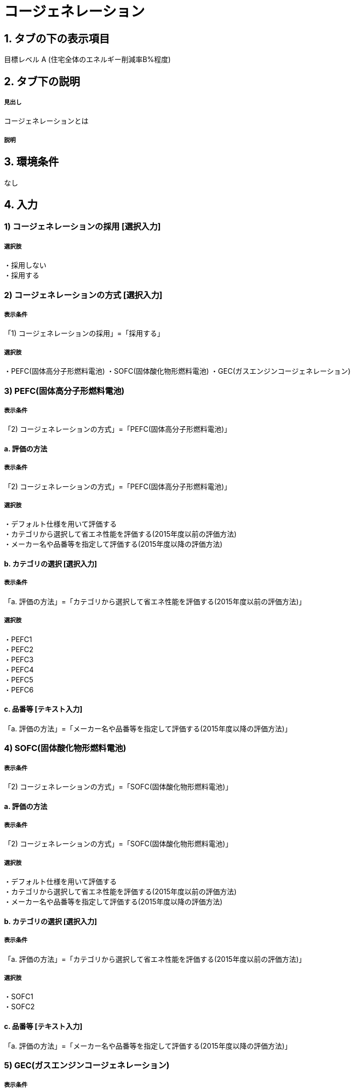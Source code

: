 = コージェネレーション

== 1. タブの下の表示項目

目標レベル A (住宅全体のエネルギー削減率B%程度) +

== 2. タブ下の説明

===== 見出し
コージェネレーションとは

===== 説明

== 3. 環境条件
なし

== 4. 入力

=== 1) コージェネレーションの採用 [選択入力]

===== 選択肢
・採用しない +
・採用する

=== 2) コージェネレーションの方式 [選択入力]

===== 表示条件
「1) コージェネレーションの採用」=「採用する」

===== 選択肢
・PEFC(固体高分子形燃料電池)
・SOFC(固体酸化物形燃料電池)
・GEC(ガスエンジンコージェネレーション)

=== 3) PEFC(固体高分子形燃料電池)

===== 表示条件
「2) コージェネレーションの方式」=「PEFC(固体高分子形燃料電池)」

==== a. 評価の方法

===== 表示条件
「2) コージェネレーションの方式」=「PEFC(固体高分子形燃料電池)」

===== 選択肢
・デフォルト仕様を用いて評価する +
・カテゴリから選択して省エネ性能を評価する(2015年度以前の評価方法) +
・メーカー名や品番等を指定して評価する(2015年度以降の評価方法) +

==== b. カテゴリの選択 [選択入力]

===== 表示条件
「a. 評価の方法」=「カテゴリから選択して省エネ性能を評価する(2015年度以前の評価方法)」

===== 選択肢
・PEFC1 +
・PEFC2 +
・PEFC3 +
・PEFC4 +
・PEFC5 +
・PEFC6 +

==== c. 品番等 [テキスト入力]
「a. 評価の方法」=「メーカー名や品番等を指定して評価する(2015年度以降の評価方法)」

=== 4) SOFC(固体酸化物形燃料電池)

===== 表示条件
「2) コージェネレーションの方式」=「SOFC(固体酸化物形燃料電池)」

==== a. 評価の方法

===== 表示条件
「2) コージェネレーションの方式」=「SOFC(固体酸化物形燃料電池)」

===== 選択肢
・デフォルト仕様を用いて評価する +
・カテゴリから選択して省エネ性能を評価する(2015年度以前の評価方法) +
・メーカー名や品番等を指定して評価する(2015年度以降の評価方法) +

==== b. カテゴリの選択 [選択入力]

===== 表示条件
「a. 評価の方法」=「カテゴリから選択して省エネ性能を評価する(2015年度以前の評価方法)」

===== 選択肢
・SOFC1 +
・SOFC2 +

==== c. 品番等 [テキスト入力]
「a. 評価の方法」=「メーカー名や品番等を指定して評価する(2015年度以降の評価方法)」

=== 5) GEC(ガスエンジンコージェネレーション)

===== 表示条件
「2) コージェネレーションの方式」=「GEC(ガスエンジンコージェネレーション)」

==== a. 評価の方法

===== 表示条件
「2) コージェネレーションの方式」=「GEC(ガスエンジンコージェネレーション)」

===== 選択肢
・デフォルト仕様を用いて評価する +
・カテゴリから選択して省エネ性能を評価する

==== b. カテゴリの選択 [選択入力]

===== 表示条件
「a. 評価の方法」=「カテゴリから選択して省エネ性能を評価する」

===== 選択肢
・GEC1 +
・GEC2 +
